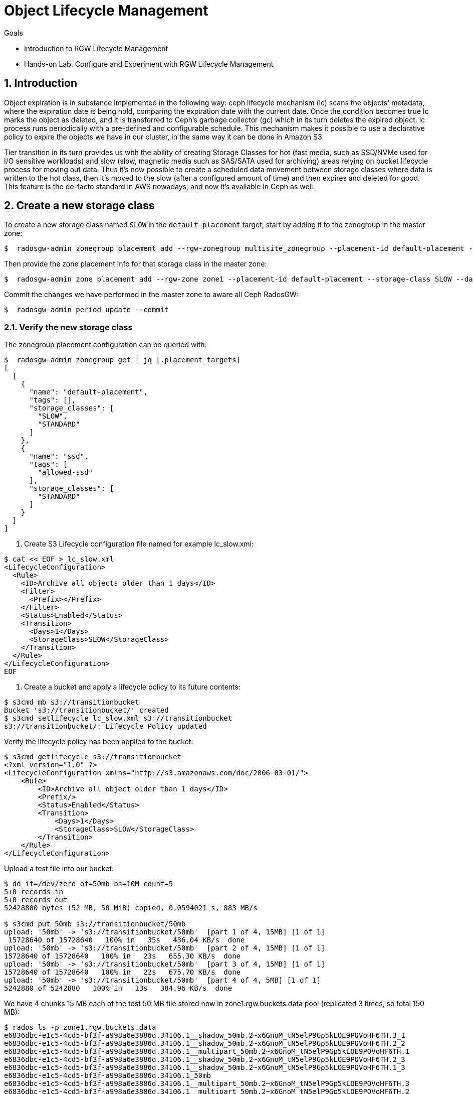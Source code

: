 = Object Lifecycle Management 

.Goals
* Introduction to RGW Lifecycle Management
* Hands-on Lab. Configure and Experiment with RGW Lifecycle Management

:numbered:


== Introduction

Object expiration is in substance implemented in the following way: ceph lifecycle mechanism (lc) scans the objects' metadata, where the expiration date is being hold, comparing the expiration date with the current date. Once the condition becomes true lc marks the object as deleted, and it is transferred to Ceph’s garbage collector (gc) which in its turn deletes the expired object. lc process runs periodically with a pre-defined and configurable schedule. This mechanism makes it possible to use a declarative policy to expire the objects we have in our cluster, in the same way it can be done in Amazon S3.

Tier transition in its turn provides us with the ability of creating Storage
Classes for hot (fast media, such as SSD/NVMe used for I/O sensitive workloads) and slow (slow, magnetic media such as SAS/SATA used for archiving) areas relying on bucket lifecycle process for moving out data. Thus it's now possible to create a scheduled data movement between storage classes where data is written to the hot class, then it's moved to the slow (after a configured amount of time) and then expires and deleted for good. This feature is the de-facto standard in AWS nowadays, and now it’s available in Ceph as well.


== Create a new storage class

To create a new storage class named `SLOW` in the `default-placement`
target, start by adding it to the zonegroup in the master zone:

....
$  radosgw-admin zonegroup placement add --rgw-zonegroup multisite_zonegroup --placement-id default-placement --storage-class SLOW
....

Then provide the zone placement info for that storage class in the
master zone:

....
$  radosgw-admin zone placement add --rgw-zone zone1 --placement-id default-placement --storage-class SLOW --data-pool zone1.rgw.slow.storage.class.buckets.data [--compression lz4]
....

Commit the changes we have performed in the master zone to aware all
Ceph RadosGW:

....
$  radosgw-admin period update --commit
....

=== Verify the new storage class

The zonegroup placement configuration can be queried with:

....
$  radosgw-admin zonegroup get | jq [.placement_targets]
[
  [
    {
      "name": "default-placement",
      "tags": [],
      "storage_classes": [
        "SLOW",
        "STANDARD"
      ]
    },
    {
      "name": "ssd",
      "tags": [
        "allowed-ssd"
      ],
      "storage_classes": [
        "STANDARD"
      ]
    }
  ]
]
....




. Create S3 Lifecycle configuration file named for example lc_slow.xml:

----
$ cat << EOF > lc_slow.xml
<LifecycleConfiguration>
  <Rule>
    <ID>Archive all objects older than 1 days</ID>
    <Filter>
      <Prefix></Prefix>
    </Filter>
    <Status>Enabled</Status>
    <Transition>
      <Days>1</Days>
      <StorageClass>SLOW</StorageClass>
    </Transition>
  </Rule>
</LifecycleConfiguration>
EOF
----

. Create a bucket and apply a lifecycle policy to its future contents:

----
$ s3cmd mb s3://transitionbucket
Bucket 's3://transitionbucket/' created
$ s3cmd setlifecycle lc_slow.xml s3://transitionbucket
s3://transitionbucket/: Lifecycle Policy updated
----

Verify the lifecycle policy has been applied to the bucket:

----
$ s3cmd getlifecycle s3://transitionbucket
<?xml version="1.0" ?>
<LifecycleConfiguration xmlns="http://s3.amazonaws.com/doc/2006-03-01/">
    <Rule>
        <ID>Archive all object older than 1 days</ID>
        <Prefix/>
        <Status>Enabled</Status>
        <Transition>
            <Days>1</Days>
            <StorageClass>SLOW</StorageClass>
        </Transition>
    </Rule>
</LifecycleConfiguration>
----

Upload a test file into our bucket:

----
$ dd if=/dev/zero of=50mb bs=10M count=5
5+0 records in
5+0 records out
52428800 bytes (52 MB, 50 MiB) copied, 0,0594021 s, 883 MB/s

$ s3cmd put 50mb s3://transitionbucket/50mb
upload: '50mb' -> 's3://transitionbucket/50mb'  [part 1 of 4, 15MB] [1 of 1]
 15728640 of 15728640   100% in   35s   436.04 KB/s  done
upload: '50mb' -> 's3://transitionbucket/50mb'  [part 2 of 4, 15MB] [1 of 1]
15728640 of 15728640   100% in   23s   655.30 KB/s  done
upload: '50mb' -> 's3://transitionbucket/50mb'  [part 3 of 4, 15MB] [1 of 1]
15728640 of 15728640   100% in   22s   675.70 KB/s  done
upload: '50mb' -> 's3://transitionbucket/50mb'  [part 4 of 4, 5MB] [1 of 1]
5242880 of 5242880   100% in   13s   384.96 KB/s  done
----

We have 4 chunks 15 MB each of the test 50 MB file stored now in zone1.rgw.buckets.data pool (replicated 3 times, so total 150 MB):

----
$ rados ls -p zone1.rgw.buckets.data
e6836dbc-e1c5-4cd5-bf3f-a998a6e3886d.34106.1__shadow_50mb.2~x6GnoM_tN5elP9Gp5kLOE9POVoHF6TH.3_1
e6836dbc-e1c5-4cd5-bf3f-a998a6e3886d.34106.1__shadow_50mb.2~x6GnoM_tN5elP9Gp5kLOE9POVoHF6TH.2_2
e6836dbc-e1c5-4cd5-bf3f-a998a6e3886d.34106.1__multipart_50mb.2~x6GnoM_tN5elP9Gp5kLOE9POVoHF6TH.1
e6836dbc-e1c5-4cd5-bf3f-a998a6e3886d.34106.1__shadow_50mb.2~x6GnoM_tN5elP9Gp5kLOE9POVoHF6TH.2_3
e6836dbc-e1c5-4cd5-bf3f-a998a6e3886d.34106.1__shadow_50mb.2~x6GnoM_tN5elP9Gp5kLOE9POVoHF6TH.1_3
e6836dbc-e1c5-4cd5-bf3f-a998a6e3886d.34106.1_50mb
e6836dbc-e1c5-4cd5-bf3f-a998a6e3886d.34106.1__multipart_50mb.2~x6GnoM_tN5elP9Gp5kLOE9POVoHF6TH.3
e6836dbc-e1c5-4cd5-bf3f-a998a6e3886d.34106.1__multipart_50mb.2~x6GnoM_tN5elP9Gp5kLOE9POVoHF6TH.2
e6836dbc-e1c5-4cd5-bf3f-a998a6e3886d.34106.1__shadow_50mb.2~x6GnoM_tN5elP9Gp5kLOE9POVoHF6TH.3_3
e6836dbc-e1c5-4cd5-bf3f-a998a6e3886d.34106.1__shadow_50mb.2~x6GnoM_tN5elP9Gp5kLOE9POVoHF6TH.3_2
e6836dbc-e1c5-4cd5-bf3f-a998a6e3886d.34106.1__shadow_50mb.2~x6GnoM_tN5elP9Gp5kLOE9POVoHF6TH.1_2
e6836dbc-e1c5-4cd5-bf3f-a998a6e3886d.34106.1__shadow_50mb.2~x6GnoM_tN5elP9Gp5kLOE9POVoHF6TH.4_1
e6836dbc-e1c5-4cd5-bf3f-a998a6e3886d.34106.1__multipart_50mb.2~x6GnoM_tN5elP9Gp5kLOE9POVoHF6TH.4
e6836dbc-e1c5-4cd5-bf3f-a998a6e3886d.34106.1__shadow_50mb.2~x6GnoM_tN5elP9Gp5kLOE9POVoHF6TH.1_1
e6836dbc-e1c5-4cd5-bf3f-a998a6e3886d.34106.1__shadow_50mb.2~x6GnoM_tN5elP9Gp5kLOE9POVoHF6TH.2_1

$ rados df -p zone1.rgw.buckets.data
POOL_NAME                   USED OBJECTS CLONES COPIES MISSING_ON_PRIMARY UNFOUND DEGRADED RD_OPS     RD WR_OPS     WR USED COMPR UNDER COMPR 
zone1.rgw.buckets.data 150 MiB      15      0     45                  0       0        0     92 34 MiB    175 84 MiB        0 B         0 B 
----

We confirm that zone1.rgw.slow.data is empty so far:

----
$ rados ls -p zone1.rgw.slow.data
$
----

According to the policy, the objects in transitionbucket will transition from pool zone1.rgw.buckets.data to default.rgw.slow.data after 1 days.

TIP: For testing purposes you might want to modify rgw lc debug interval to 60
in the Ceph RGW config database, followed by ceph-radosgw unit restart.
This will enable debug interval for the lifecycle process (each day in the bucket lifecycle configuration equals 60 sec, so 1 days expiration is actually 1 minute).

----
$ ceph config set client.rgw.multi.zone1 rgw_lc_debug_interval 60
----

Now we wait for 1 minutes (rgw lc debug interval = 60), and verify if an object has been moved to SLOW storage class after this period:

----
$ s3cmd info s3://transitionbucket/50mb
s3://transitionbucket/50mb (object):
   File size: 52428800
   Last mod:  Tue, 20 Apr 2021 12:42:48 GMT
   MIME type: application/octet-stream
   Storage:   SLOW 
   MD5 sum:   25e317773f308e446cc84c503a6d1f85
   SSE:       none
   Policy:    none
   CORS:      none
   ACL:       Test User: FULL_CONTROL
----

So it confirms the objects are now on SLOW storage.  Let's verify the contents of zone1.rgw.slow.data pool:

----
$ rados ls -p zone1.rgw.slow.data
e6836dbc-e1c5-4cd5-bf3f-a998a6e3886d.34106.1__shadow_.OI9wNbjZ5SE5AGEoZjDa4eJpUnuWu5H_1
e6836dbc-e1c5-4cd5-bf3f-a998a6e3886d.34106.1__shadow_.OI9wNbjZ5SE5AGEoZjDa4eJpUnuWu5H_0
e6836dbc-e1c5-4cd5-bf3f-a998a6e3886d.34106.1__shadow_.OI9wNbjZ5SE5AGEoZjDa4eJpUnuWu5H_7
e6836dbc-e1c5-4cd5-bf3f-a998a6e3886d.34106.1__shadow_.OI9wNbjZ5SE5AGEoZjDa4eJpUnuWu5H_4
e6836dbc-e1c5-4cd5-bf3f-a998a6e3886d.34106.1__shadow_.OI9wNbjZ5SE5AGEoZjDa4eJpUnuWu5H_5
e6836dbc-e1c5-4cd5-bf3f-a998a6e3886d.34106.1__shadow_.OI9wNbjZ5SE5AGEoZjDa4eJpUnuWu5H_9
e6836dbc-e1c5-4cd5-bf3f-a998a6e3886d.34106.1__shadow_.OI9wNbjZ5SE5AGEoZjDa4eJpUnuWu5H_8
e6836dbc-e1c5-4cd5-bf3f-a998a6e3886d.34106.1__shadow_.OI9wNbjZ5SE5AGEoZjDa4eJpUnuWu5H_3
e6836dbc-e1c5-4cd5-bf3f-a998a6e3886d.34106.1__shadow_.OI9wNbjZ5SE5AGEoZjDa4eJpUnuWu5H_10
e6836dbc-e1c5-4cd5-bf3f-a998a6e3886d.34106.1__shadow_.OI9wNbjZ5SE5AGEoZjDa4eJpUnuWu5H_12
e6836dbc-e1c5-4cd5-bf3f-a998a6e3886d.34106.1__shadow_.OI9wNbjZ5SE5AGEoZjDa4eJpUnuWu5H_6
e6836dbc-e1c5-4cd5-bf3f-a998a6e3886d.34106.1__shadow_.OI9wNbjZ5SE5AGEoZjDa4eJpUnuWu5H_11
e6836dbc-e1c5-4cd5-bf3f-a998a6e3886d.34106.1__shadow_.OI9wNbjZ5SE5AGEoZjDa4eJpUnuWu5H_2
----

----
$ rados df -p zone1.rgw.slow.data
POOL_NAME                USED OBJECTS CLONES COPIES MISSING_ON_PRIMARY UNFOUND DEGRADED RD_OPS  RD WR_OPS     WR USED COMPR UNDER COMPR 
zone1.rgw.slow.data 150 MiB      13      0     39                  0       0        0     11 0 B     35 84 MiB        0 B         0 B 
[...]
----

It is now populated with 150 MB of our test file.

The chunks are no more in zone1.rgw.buckets.data pool and we see 0B USED field in the rados df output:

----
$ rados ls -p zone1.rgw.buckets.data
e6836dbc-e1c5-4cd5-bf3f-a998a6e3886d.34106.1_50mb

$ rados df -p zone1.rgw.buckets.data
POOL_NAME                USED OBJECTS CLONES COPIES MISSING_ON_PRIMARY UNFOUND DEGRADED RD_OPS     RD WR_OPS     WR USED COMPR UNDER COMPR 
zone1.rgw.buckets.data  0 B       1      0      3                  0       0        0    128 84 MiB    205 84 MiB        0 B         0 B 
----

NOTE: If the objects weren’t deleted, it is probably because the garbage collector isn’t synchronized with the lifecycle process. We can execute radosgw-admin gc process --include-all to run the garbage collection manually so we don't have to wait for its scheduled run.
